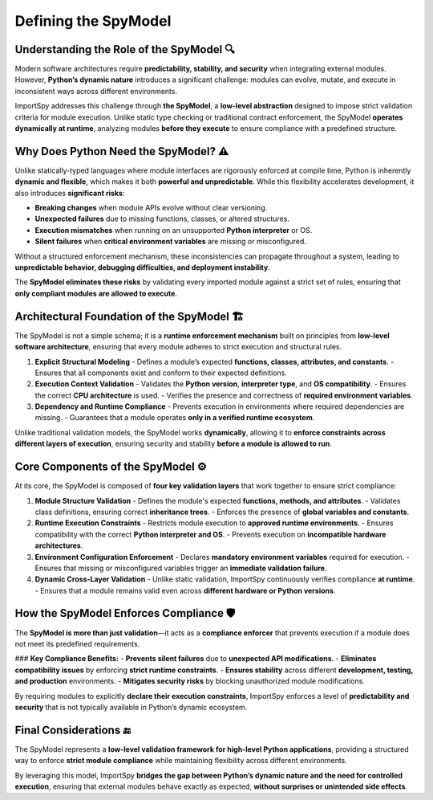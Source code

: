 Defining the SpyModel
=====================

Understanding the Role of the SpyModel 🔍
-----------------------------------------

Modern software architectures require **predictability, stability, and security**  
when integrating external modules. However, **Python’s dynamic nature** introduces  
a significant challenge: modules can evolve, mutate, and execute in inconsistent ways  
across different environments.

ImportSpy addresses this challenge through **the SpyModel**, a **low-level abstraction**  
designed to impose strict validation criteria for module execution.  
Unlike static type checking or traditional contract enforcement, the SpyModel  
**operates dynamically at runtime**, analyzing modules **before they execute**  
to ensure compliance with a predefined structure.

Why Does Python Need the SpyModel? ⚠️
-------------------------------------

Unlike statically-typed languages where module interfaces are rigorously enforced  
at compile time, Python is inherently **dynamic and flexible**, which makes it both  
**powerful and unpredictable**. While this flexibility accelerates development,  
it also introduces **significant risks**:

- **Breaking changes** when module APIs evolve without clear versioning.
- **Unexpected failures** due to missing functions, classes, or altered structures.
- **Execution mismatches** when running on an unsupported **Python interpreter** or OS.
- **Silent failures** when **critical environment variables** are missing or misconfigured.

Without a structured enforcement mechanism, these inconsistencies can propagate  
throughout a system, leading to **unpredictable behavior, debugging difficulties,  
and deployment instability**.  

The **SpyModel eliminates these risks** by validating every imported module  
against a strict set of rules, ensuring that **only compliant modules are allowed to execute**.

Architectural Foundation of the SpyModel 🏗️
--------------------------------------------

The SpyModel is not a simple schema; it is a **runtime enforcement mechanism**  
built on principles from **low-level software architecture**, ensuring that  
every module adheres to strict execution and structural rules.

1. **Explicit Structural Modeling**  
   - Defines a module’s expected **functions, classes, attributes, and constants**.  
   - Ensures that all components exist and conform to their expected definitions.  

2. **Execution Context Validation**  
   - Validates the **Python version**, **interpreter type**, and **OS compatibility**.  
   - Ensures the correct **CPU architecture** is used.  
   - Verifies the presence and correctness of **required environment variables**.

3. **Dependency and Runtime Compliance**  
   - Prevents execution in environments where required dependencies are missing.  
   - Guarantees that a module operates **only in a verified runtime ecosystem**.  

Unlike traditional validation models, the SpyModel works **dynamically**,  
allowing it to **enforce constraints across different layers of execution**,  
ensuring security and stability **before a module is allowed to run**.

Core Components of the SpyModel ⚙️
-----------------------------------

At its core, the SpyModel is composed of **four key validation layers**  
that work together to ensure strict compliance:

1. **Module Structure Validation**  
   - Defines the module's expected **functions, methods, and attributes**.  
   - Validates class definitions, ensuring correct **inheritance trees**.  
   - Enforces the presence of **global variables and constants**.  

2. **Runtime Execution Constraints**  
   - Restricts module execution to **approved runtime environments**.  
   - Ensures compatibility with the correct **Python interpreter and OS**.  
   - Prevents execution on **incompatible hardware architectures**.  

3. **Environment Configuration Enforcement**  
   - Declares **mandatory environment variables** required for execution.  
   - Ensures that missing or misconfigured variables trigger an **immediate validation failure**.  

4. **Dynamic Cross-Layer Validation**  
   - Unlike static validation, ImportSpy continuously verifies compliance **at runtime**.  
   - Ensures that a module remains valid even across **different hardware or Python versions**.  

How the SpyModel Enforces Compliance 🛡️
----------------------------------------

The **SpyModel is more than just validation**—it acts as a **compliance enforcer**  
that prevents execution if a module does not meet its predefined requirements.  

### **Key Compliance Benefits:**
- **Prevents silent failures** due to **unexpected API modifications**.
- **Eliminates compatibility issues** by enforcing **strict runtime constraints**.
- **Ensures stability** across different **development, testing, and production** environments.
- **Mitigates security risks** by blocking unauthorized module modifications.

By requiring modules to explicitly **declare their execution constraints**,  
ImportSpy enforces a level of **predictability and security** that is not typically  
available in Python’s dynamic ecosystem.

Final Considerations 🔚
-----------------------

The SpyModel represents a **low-level validation framework for high-level Python applications**,  
providing a structured way to enforce **strict module compliance** while maintaining  
flexibility across different environments.

By leveraging this model, ImportSpy **bridges the gap between Python’s dynamic nature  
and the need for controlled execution**, ensuring that external modules behave exactly as expected,  
**without surprises or unintended side effects**.
